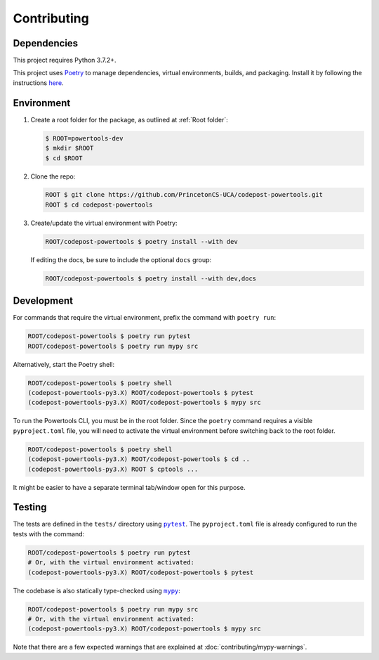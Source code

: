 Contributing
============

Dependencies
------------

This project requires Python 3.7.2+.

This project uses `Poetry <https://python-poetry.org/>`_ to manage dependencies,
virtual environments, builds, and packaging. Install it by following the
instructions `here <https://python-poetry.org/docs/#installation>`_.

Environment
-----------

1. Create a root folder for the package, as outlined at :ref:`Root folder`:

   .. code-block:: bash

      $ ROOT=powertools-dev
      $ mkdir $ROOT
      $ cd $ROOT

2. Clone the repo:

   .. code-block:: bash

      ROOT $ git clone https://github.com/PrincetonCS-UCA/codepost-powertools.git
      ROOT $ cd codepost-powertools

3. Create/update the virtual environment with Poetry:

   .. code-block:: bash

      ROOT/codepost-powertools $ poetry install --with dev

   If editing the docs, be sure to include the optional ``docs`` group:

   .. code-block:: bash

      ROOT/codepost-powertools $ poetry install --with dev,docs

Development
-----------

For commands that require the virtual environment, prefix the command with
``poetry run``:

.. code-block:: bash

   ROOT/codepost-powertools $ poetry run pytest
   ROOT/codepost-powertools $ poetry run mypy src

Alternatively, start the Poetry shell:

.. code-block:: bash

   ROOT/codepost-powertools $ poetry shell
   (codepost-powertools-py3.X) ROOT/codepost-powertools $ pytest
   (codepost-powertools-py3.X) ROOT/codepost-powertools $ mypy src

To run the Powertools CLI, you must be in the root folder. Since the ``poetry``
command requires a visible ``pyproject.toml`` file, you will need to activate
the virtual environment before switching back to the root folder.

.. code-block:: bash

   ROOT/codepost-powertools $ poetry shell
   (codepost-powertools-py3.X) ROOT/codepost-powertools $ cd ..
   (codepost-powertools-py3.X) ROOT $ cptools ...

It might be easier to have a separate terminal tab/window open for this purpose.

Testing
-------

.. |pytest| replace:: ``pytest``
.. _pytest: https://docs.pytest.org/

.. |mypy| replace:: ``mypy``
.. _mypy: https://mypy.readthedocs.io/

The tests are defined in the ``tests/`` directory using |pytest|_. The
``pyproject.toml`` file is already configured to run the tests with the command:

.. code-block:: bash

   ROOT/codepost-powertools $ poetry run pytest
   # Or, with the virtual environment activated:
   (codepost-powertools-py3.X) ROOT/codepost-powertools $ pytest

The codebase is also statically type-checked using |mypy|_:

.. code-block:: bash

   ROOT/codepost-powertools $ poetry run mypy src
   # Or, with the virtual environment activated:
   (codepost-powertools-py3.X) ROOT/codepost-powertools $ mypy src

Note that there are a few expected warnings that are explained at
:doc:`contributing/mypy-warnings`.
